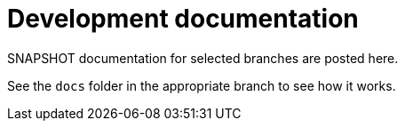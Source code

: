 = Development documentation

SNAPSHOT documentation for selected branches are posted here. 

See the `docs` folder in the appropriate branch to see how it works.
